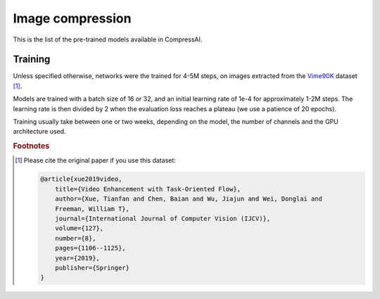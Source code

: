 Image compression
=================

This is the list of the pre-trained models available in CompressAI.

Training
~~~~~~~~

Unless specified otherwise, networks were the trained for 4-5M steps, on images 
extracted from the `Vime90K <http://toflow.csail.mit.edu/>`_ dataset 
[#fvimeo90lcitation]_.

Models are trained with a batch size of 16 or 32, and an initial learning rate
of 1e-4 for approximately 1-2M steps. The learning rate is then divided by 2 
when the evaluation loss reaches a plateau (we use a patience of 20 epochs).

Training usually take between one or two weeks, depending on the model, the
number of channels and the GPU architecture used.

.. rubric:: Footnotes

.. [#fvimeo90lcitation]
    Please cite the original paper if you use this dataset:

    .. code-block:: bibtex

        @article{xue2019video,
            title={Video Enhancement with Task-Oriented Flow},
            author={Xue, Tianfan and Chen, Baian and Wu, Jiajun and Wei, Donglai and 
            Freeman, William T},
            journal={International Journal of Computer Vision (IJCV)},
            volume={127},
            number={8},
            pages={1106--1125},
            year={2019},
            publisher={Springer}
        }


